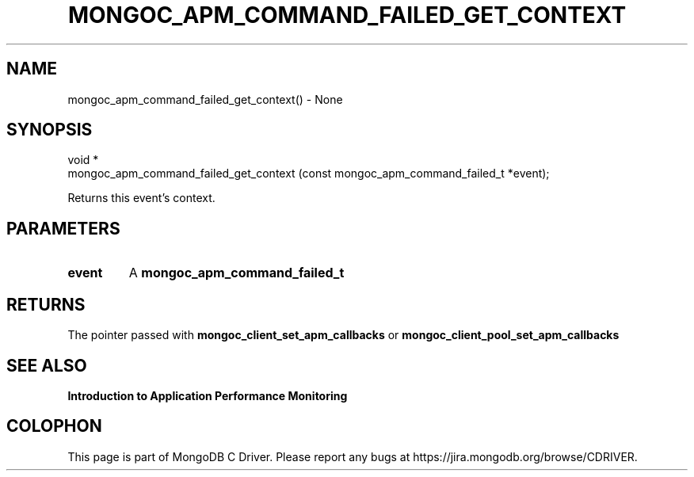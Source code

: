 .\" This manpage is Copyright (C) 2016 MongoDB, Inc.
.\" 
.\" Permission is granted to copy, distribute and/or modify this document
.\" under the terms of the GNU Free Documentation License, Version 1.3
.\" or any later version published by the Free Software Foundation;
.\" with no Invariant Sections, no Front-Cover Texts, and no Back-Cover Texts.
.\" A copy of the license is included in the section entitled "GNU
.\" Free Documentation License".
.\" 
.TH "MONGOC_APM_COMMAND_FAILED_GET_CONTEXT" "3" "2016\(hy11\(hy07" "MongoDB C Driver"
.SH NAME
mongoc_apm_command_failed_get_context() \- None
.SH "SYNOPSIS"

.nf
.nf
void *
mongoc_apm_command_failed_get_context (const mongoc_apm_command_failed_t *event);
.fi
.fi

Returns this event's context.

.SH "PARAMETERS"

.TP
.B
event
A
.B mongoc_apm_command_failed_t
.
.LP

.SH "RETURNS"

The pointer passed with
.B mongoc_client_set_apm_callbacks
or
.B mongoc_client_pool_set_apm_callbacks
.

.SH "SEE ALSO"

.B Introduction to Application Performance Monitoring


.B
.SH COLOPHON
This page is part of MongoDB C Driver.
Please report any bugs at https://jira.mongodb.org/browse/CDRIVER.